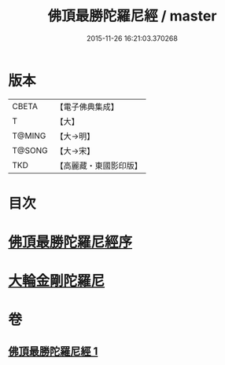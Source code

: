 #+TITLE: 佛頂最勝陀羅尼經 / master
#+DATE: 2015-11-26 16:21:03.370268
* 版本
 |     CBETA|【電子佛典集成】|
 |         T|【大】     |
 |    T@MING|【大→明】   |
 |    T@SONG|【大→宋】   |
 |       TKD|【高麗藏・東國影印版】|

* 目次
* [[file:KR6j0146_001.txt::001-0355a10][佛頂最勝陀羅尼經序]]
* [[file:KR6j0146_001.txt::0357b2][大輪金剛陀羅尼]]
* 卷
** [[file:KR6j0146_001.txt][佛頂最勝陀羅尼經 1]]
